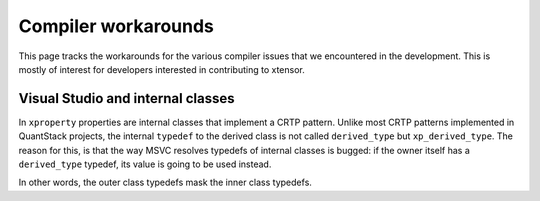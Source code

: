 .. Copyright (c) 2016, Johan Mabille and Sylvain Corlay

   Distributed under the terms of the BSD 3-Clause License.

   The full license is in the file LICENSE, distributed with this software.

Compiler workarounds
====================

This page tracks the workarounds for the various compiler issues that we encountered in the development. This is mostly of interest for developers interested in contributing to xtensor.

Visual Studio and internal classes
----------------------------------

In ``xproperty`` properties are internal classes that implement a CRTP pattern. Unlike most CRTP patterns implemented in QuantStack projects, the internal ``typedef`` to the derived class is not called ``derived_type`` but ``xp_derived_type``. The reason for this, is that the way MSVC resolves typedefs of internal classes is bugged: if the owner itself has a ``derived_type`` typedef, its value is going to be used instead.

In other words, the outer class typedefs mask the inner class typedefs.

